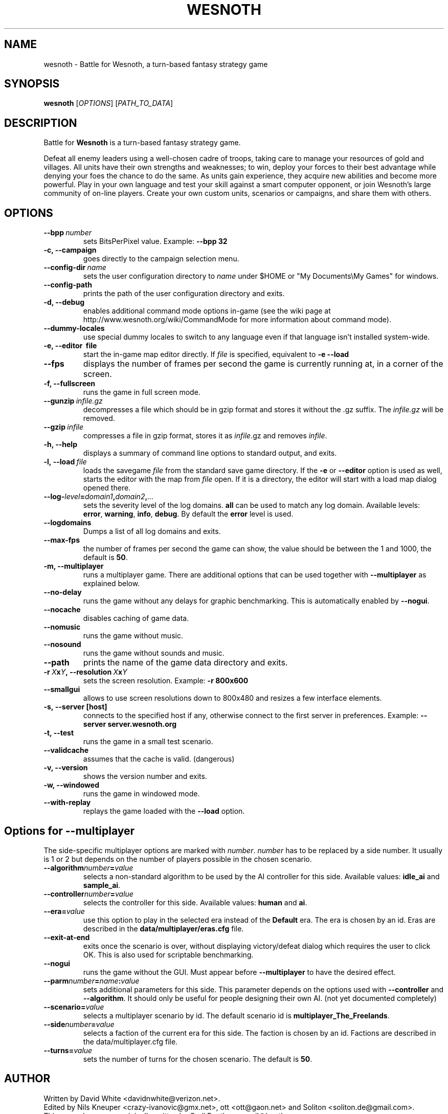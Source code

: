 .\" This program is free software; you can redistribute it and/or modify
.\" it under the terms of the GNU General Public License as published by
.\" the Free Software Foundation; either version 2 of the License, or
.\" (at your option) any later version.
.\"
.\" This program is distributed in the hope that it will be useful,
.\" but WITHOUT ANY WARRANTY; without even the implied warranty of
.\" MERCHANTABILITY or FITNESS FOR A PARTICULAR PURPOSE.  See the
.\" GNU General Public License for more details.
.\"
.\" You should have received a copy of the GNU General Public License
.\" along with this program; if not, write to the Free Software
.\" Foundation, Inc., 51 Franklin Street, Fifth Floor, Boston, MA  02110-1301  USA
.\"
.
.\"*******************************************************************
.\"
.\" This file was generated with po4a. Translate the source file.
.\"
.\"*******************************************************************
.TH WESNOTH 6 2009 wesnoth "Battle for Wesnoth"
.
.SH NAME
wesnoth \- Battle for Wesnoth, a turn\-based fantasy strategy game
.
.SH SYNOPSIS
.
\fBwesnoth\fP [\fIOPTIONS\fP] [\fIPATH_TO_DATA\fP]
.
.SH DESCRIPTION
.
Battle for \fBWesnoth\fP is a turn\-based fantasy strategy game.

Defeat all enemy leaders using a well\-chosen cadre of troops, taking care to
manage your resources of gold and villages. All units have their own
strengths and weaknesses; to win, deploy your forces to their best advantage
while denying your foes the chance to do the same. As units gain experience,
they acquire new abilities and become more powerful. Play in your own
language and test your skill against a smart computer opponent, or join
Wesnoth's large community of on\-line players. Create your own custom units,
scenarios or campaigns, and share them with others.
.
.SH OPTIONS
.
.TP 
\fB\-\-bpp\fP\fI\ number\fP
sets BitsPerPixel value. Example: \fB\-\-bpp 32\fP
.TP 
\fB\-c, \-\-campaign\fP
goes directly to the campaign selection menu.
.TP 
\fB\-\-config\-dir\fP\fI\ name\fP
sets the user configuration directory to \fIname\fP under $HOME or "My
Documents\eMy Games" for windows.
.TP 
\fB\-\-config\-path\fP
prints the path of the user configuration directory and exits.
.TP 
\fB\-d, \-\-debug\fP
enables additional command mode options in\-game (see the wiki page at
http://www.wesnoth.org/wiki/CommandMode for more information about command
mode).
.TP 
\fB\-\-dummy\-locales\fP
use special dummy locales to switch to any language even if that language
isn't installed system\-wide.
.TP 
\fB\-e, \-\-editor \ file\fP
start the in\-game map editor directly. If \fIfile\fP is specified, equivalent
to \fB\-e \-\-load\fP
.TP 
\fB\-\-fps\fP
displays the number of frames per second the game is currently running at,
in a corner of the screen.
.TP 
\fB\-f, \-\-fullscreen\fP
runs the game in full screen mode.
.TP 
\fB\-\-gunzip\fP\fI\ infile.gz\fP
decompresses a file which should be in gzip format and stores it without the
\&.gz suffix. The \fIinfile.gz\fP will be removed.
.TP 
\fB\-\-gzip\fP\fI\ infile\fP
compresses a file in gzip format, stores it as \fIinfile\fP.gz and removes
\fIinfile\fP.
.TP 
\fB\-h, \-\-help\fP
displays a summary of command line options to standard output, and exits.
.TP 
\fB\-l,\ \-\-load\fP\fI\ file\fP
loads the savegame \fIfile\fP from the standard save game directory.  If the
\fB\-e\fP or \fB\-\-editor\fP option is used as well, starts the editor with the map
from \fIfile\fP open. If it is a directory, the editor will start with a load
map dialog opened there.
.TP 
\fB\-\-log\-\fP\fIlevel\fP\fB=\fP\fIdomain1\fP\fB,\fP\fIdomain2\fP\fB,\fP\fI...\fP
sets the severity level of the log domains.  \fBall\fP can be used to match any
log domain. Available levels: \fBerror\fP,\ \fBwarning\fP,\ \fBinfo\fP,\ \fBdebug\fP.
By default the \fBerror\fP level is used.
.TP 
\fB\-\-logdomains\fP
Dumps a list of all log domains and exits.
.TP 
\fB\-\-max\-fps\fP
the number of frames per second the game can show, the value should be
between the 1 and 1000, the default is \fB50\fP.
.TP 
\fB\-m, \-\-multiplayer\fP
runs a multiplayer game. There are additional options that can be used
together with \fB\-\-multiplayer\fP as explained below.
.TP 
\fB\-\-no\-delay\fP
runs the game without any delays for graphic benchmarking. This is
automatically enabled by \fB\-\-nogui\fP.
.TP 
\fB\-\-nocache\fP
disables caching of game data.
.TP 
\fB\-\-nomusic\fP
runs the game without music.
.TP 
\fB\-\-nosound\fP
runs the game without sounds and music.
.TP 
\fB\-\-path\fP
prints the name of the game data directory and exits.
.TP 
\fB\-r\ \fP\fIX\fP\fBx\fP\fIY\fP\fB,\ \-\-resolution\ \fP\fIX\fP\fBx\fP\fIY\fP
sets the screen resolution. Example: \fB\-r 800x600\fP
.TP 
\fB\-\-smallgui\fP
allows to use screen resolutions down to 800x480 and resizes a few interface
elements.
.TP 
\fB\-s,\ \-\-server\ [host]\fP
connects to the specified host if any, otherwise connect to the first server
in preferences. Example: \fB\-\-server server.wesnoth.org\fP
.TP 
\fB\-t, \-\-test\fP
runs the game in a small test scenario.
.TP 
\fB\-\-validcache\fP
assumes that the cache is valid. (dangerous)
.TP 
\fB\-v, \-\-version\fP
shows the version number and exits.
.TP 
\fB\-w, \-\-windowed\fP
runs the game in windowed mode.
.TP 
\fB\-\-with\-replay\fP
replays the game loaded with the \fB\-\-load\fP option.
.
.SH "Options for \-\-multiplayer"
.
The side\-specific multiplayer options are marked with \fInumber\fP.  \fInumber\fP
has to be replaced by a side number. It usually is 1 or 2 but depends on the
number of players possible in the chosen scenario.
.TP 
\fB\-\-algorithm\fP\fInumber\fP\fB=\fP\fIvalue\fP
selects a non\-standard algorithm to be used by the AI controller for this
side. Available values: \fBidle_ai\fP and \fBsample_ai\fP.
.TP  
\fB\-\-controller\fP\fInumber\fP\fB=\fP\fIvalue\fP
selects the controller for this side. Available values: \fBhuman\fP and \fBai\fP.
.TP  
\fB\-\-era=\fP\fIvalue\fP
use this option to play in the selected era instead of the \fBDefault\fP
era. The era is chosen by an id. Eras are described in the
\fBdata/multiplayer/eras.cfg\fP file.
.TP 
\fB\-\-exit\-at\-end\fP
exits once the scenario is over, without displaying victory/defeat dialog
which requires the user to click OK.  This is also used for scriptable
benchmarking.
.TP 
\fB\-\-nogui\fP
runs the game without the GUI. Must appear before \fB\-\-multiplayer\fP to have
the desired effect.
.TP 
\fB\-\-parm\fP\fInumber\fP\fB=\fP\fIname\fP\fB:\fP\fIvalue\fP
sets additional parameters for this side. This parameter depends on the
options used with \fB\-\-controller\fP and \fB\-\-algorithm\fP.  It should only be
useful for people designing their own AI. (not yet documented completely)
.TP 
\fB\-\-scenario=\fP\fIvalue\fP
selects a multiplayer scenario by id. The default scenario id is
\fBmultiplayer_The_Freelands\fP.
.TP 
\fB\-\-side\fP\fInumber\fP\fB=\fP\fIvalue\fP
selects a faction of the current era for this side. The faction is chosen by
an id. Factions are described in the data/multiplayer.cfg file.
.TP 
\fB\-\-turns=\fP\fIvalue\fP
sets the number of turns for the chosen scenario. The default is \fB50\fP.
.
.SH AUTHOR
.
Written by David White <davidnwhite@verizon.net>.
.br
Edited by Nils Kneuper <crazy\-ivanovic@gmx.net>, ott
<ott@gaon.net> and Soliton <soliton.de@gmail.com>.
.br
This manual page was originally written by Cyril Bouthors
<cyril@bouthors.org>.
.br
Visit the official homepage: http://www.wesnoth.org/
.
.SH COPYRIGHT
.
Copyright \(co 2003\-2007 David White <davidnwhite@verizon.net>
.br
This is Free Software; this software is licensed under the GPL version 2, as
published by the Free Software Foundation.  There is NO warranty; not even
for MERCHANTABILITY or FITNESS FOR A PARTICULAR PURPOSE.
.
.SH "SEE ALSO"
.
\fBwesnoth_editor\fP(6), \fBwesnothd\fP(6)
